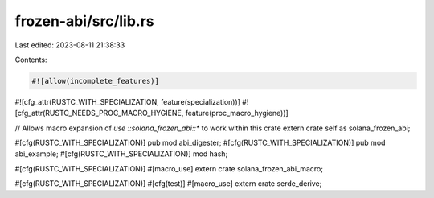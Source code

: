 frozen-abi/src/lib.rs
=====================

Last edited: 2023-08-11 21:38:33

Contents:

.. code-block:: rs

    #![allow(incomplete_features)]
#![cfg_attr(RUSTC_WITH_SPECIALIZATION, feature(specialization))]
#![cfg_attr(RUSTC_NEEDS_PROC_MACRO_HYGIENE, feature(proc_macro_hygiene))]

// Allows macro expansion of `use ::solana_frozen_abi::*` to work within this crate
extern crate self as solana_frozen_abi;

#[cfg(RUSTC_WITH_SPECIALIZATION)]
pub mod abi_digester;
#[cfg(RUSTC_WITH_SPECIALIZATION)]
pub mod abi_example;
#[cfg(RUSTC_WITH_SPECIALIZATION)]
mod hash;

#[cfg(RUSTC_WITH_SPECIALIZATION)]
#[macro_use]
extern crate solana_frozen_abi_macro;

#[cfg(RUSTC_WITH_SPECIALIZATION)]
#[cfg(test)]
#[macro_use]
extern crate serde_derive;


